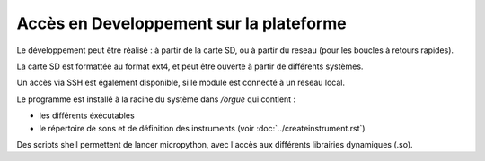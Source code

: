 
========================================
Accès en Developpement sur la plateforme
========================================

Le développement peut être réalisé : à partir de la carte SD, ou à partir du reseau (pour les boucles à retours rapides).

La carte SD est formattée au format ext4, et peut être ouverte à partir de différents systèmes.

Un accès via SSH est également disponible, si le module est connecté à un reseau local. 

Le programme est installé à la racine du système dans `/orgue` qui contient :

- les différents éxécutables
- le répertoire de sons et de définition des instruments (voir :doc:`../createinstrument.rst`)

Des scripts shell permettent de lancer micropython, avec l'accès aux différents librairies dynamiques (.so).

